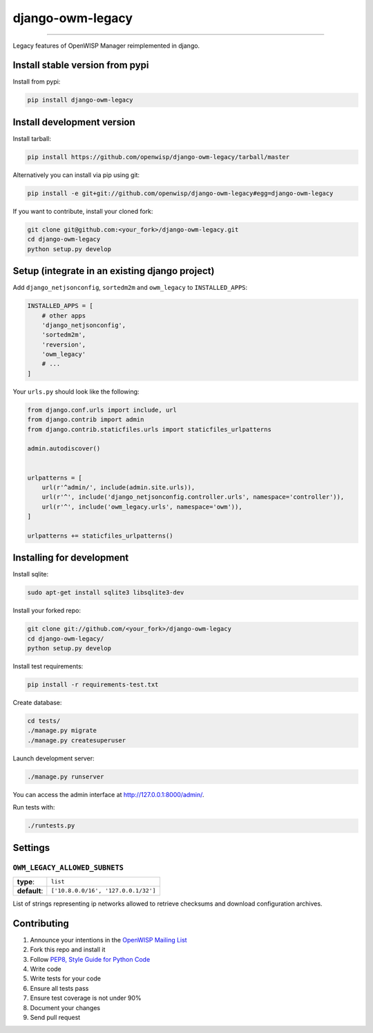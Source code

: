 django-owm-legacy
=================

.. image:: https://travis-ci.org/openwisp/django-owm-legacy.svg
   :target: https://travis-ci.org/openwisp/django-owm-legacy

.. image:: https://coveralls.io/repos/openwisp/django-owm-legacy/badge.svg
  :target: https://coveralls.io/r/openwisp/django-owm-legacy

.. image:: https://requires.io/github/openwisp/django-owm-legacy/requirements.svg?branch=master
   :target: https://requires.io/github/openwisp/django-owm-legacy/requirements/?branch=master
   :alt: Requirements Status

.. image:: https://badge.fury.io/py/django-owm-legacy.svg
   :target: http://badge.fury.io/py/django-owm-legacy

.. image:: https://img.shields.io/pypi/dm/django-owm-legacy.svg
   :target: https://pypi.python.org/pypi/django-owm-legacy

------------

Legacy features of OpenWISP Manager reimplemented in django.

Install stable version from pypi
--------------------------------

Install from pypi:

.. code-block:: shell

    pip install django-owm-legacy

Install development version
---------------------------

Install tarball:

.. code-block:: shell

    pip install https://github.com/openwisp/django-owm-legacy/tarball/master

Alternatively you can install via pip using git:

.. code-block:: shell

    pip install -e git+git://github.com/openwisp/django-owm-legacy#egg=django-owm-legacy

If you want to contribute, install your cloned fork:

.. code-block:: shell

    git clone git@github.com:<your_fork>/django-owm-legacy.git
    cd django-owm-legacy
    python setup.py develop

Setup (integrate in an existing django project)
-----------------------------------------------

Add ``django_netjsonconfig``, ``sortedm2m`` and ``owm_legacy`` to ``INSTALLED_APPS``:

.. code-block:: python

    INSTALLED_APPS = [
        # other apps
        'django_netjsonconfig',
        'sortedm2m',
        'reversion',
        'owm_legacy'
        # ...
    ]

Your ``urls.py`` should look like the following:

.. code-block:: python

    from django.conf.urls import include, url
    from django.contrib import admin
    from django.contrib.staticfiles.urls import staticfiles_urlpatterns

    admin.autodiscover()


    urlpatterns = [
        url(r'^admin/', include(admin.site.urls)),
        url(r'^', include('django_netjsonconfig.controller.urls', namespace='controller')),
        url(r'^', include('owm_legacy.urls', namespace='owm')),
    ]

    urlpatterns += staticfiles_urlpatterns()

Installing for development
--------------------------

Install sqlite:

.. code-block:: shell

    sudo apt-get install sqlite3 libsqlite3-dev

Install your forked repo:

.. code-block:: shell

    git clone git://github.com/<your_fork>/django-owm-legacy
    cd django-owm-legacy/
    python setup.py develop

Install test requirements:

.. code-block:: shell

    pip install -r requirements-test.txt

Create database:

.. code-block:: shell

    cd tests/
    ./manage.py migrate
    ./manage.py createsuperuser

Launch development server:

.. code-block:: shell

    ./manage.py runserver

You can access the admin interface at http://127.0.0.1:8000/admin/.

Run tests with:

.. code-block:: shell

    ./runtests.py

Settings
--------

``OWM_LEGACY_ALLOWED_SUBNETS``
~~~~~~~~~~~~~~~~~~~~~~~~~~~~~~

+--------------+------------------------------------------+
| **type**:    | ``list``                                 |
+--------------+------------------------------------------+
| **default**: | ``['10.8.0.0/16', '127.0.0.1/32']``      |
+--------------+------------------------------------------+

List of strings representing ip networks allowed to retrieve
checksums and download configuration archives.

Contributing
------------

1. Announce your intentions in the `OpenWISP Mailing List <https://groups.google.com/d/forum/openwisp>`_
2. Fork this repo and install it
3. Follow `PEP8, Style Guide for Python Code`_
4. Write code
5. Write tests for your code
6. Ensure all tests pass
7. Ensure test coverage is not under 90%
8. Document your changes
9. Send pull request

.. _PEP8, Style Guide for Python Code: http://www.python.org/dev/peps/pep-0008/
.. _ninux-dev mailing list: http://ml.ninux.org/mailman/listinfo/ninux-dev
